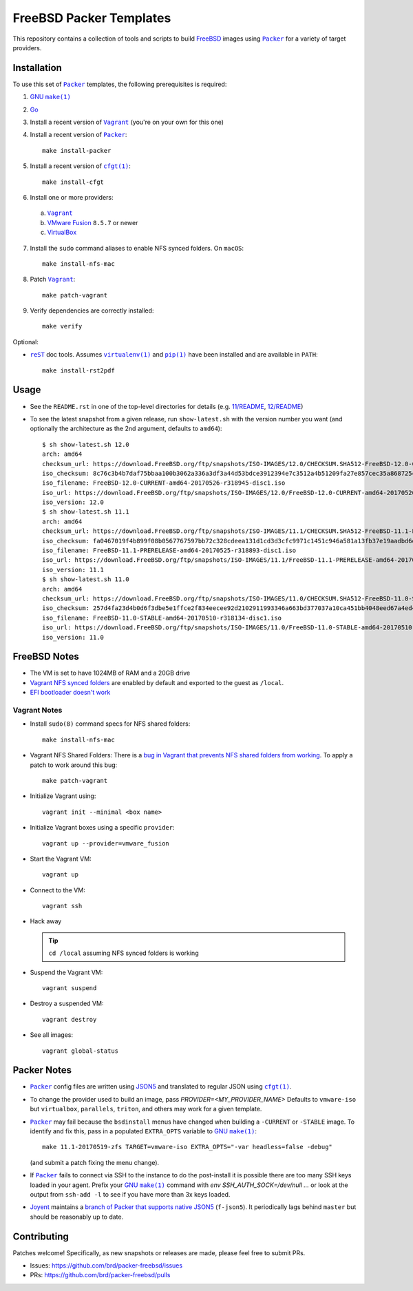 FreeBSD Packer Templates
==========================

This repository contains a collection of tools and scripts to build |FreeBSD|_
images using |packer|_ for a variety of target providers.

Installation
------------

To use this set of |packer|_ templates, the following prerequisites is required:

1. |gmake|_
2. |go|_
3. Install a recent version of |Vagrant|_ (you're on your own for this one)
4. Install a recent version of |packer|_::

    make install-packer
5. Install a recent version of |cfgt|_::

    make install-cfgt
6. Install one or more providers:

  a. |vagrant|_
  b. |VMware Fusion|_ ``8.5.7`` or newer
  c. |VirtualBox|_

7. Install the ``sudo`` command aliases to enable NFS synced folders.  On
   ``macOS``::

    make install-nfs-mac

8. Patch |vagrant|_::

    make patch-vagrant

9. Verify dependencies are correctly installed::

    make verify

Optional:

- |reST|_ doc tools.  Assumes |virtualenv|_ and |pip|_ have been installed and
  are available in ``PATH``::

    make install-rst2pdf

Usage
-----

- See the ``README.rst`` in one of the top-level directories for details
  (e.g. `11/README
  <https://github.com/brd/packer-freebsd/blob/master/11/README.rst>`__, `12/README
  <https://github.com/brd/packer-freebsd/blob/master/12/README.rst>`__)
- To see the latest snapshot from a given release, run ``show-latest.sh`` with
  the version number you want (and optionally the architecture as the 2nd
  argument, defaults to ``amd64``)::

    $ sh show-latest.sh 12.0
    arch: amd64
    checksum_url: https://download.FreeBSD.org/ftp/snapshots/ISO-IMAGES/12.0/CHECKSUM.SHA512-FreeBSD-12.0-CURRENT-amd64-20170526-r318945
    iso_checksum: 8c76c3b4b7daf75bbaa100b3062a336a3df3a44d53bdce3912394e7c3512a4b51209fa27e857cec35a868725ca27e4c5b176159ccfe81252f25679b9bc059d98
    iso_filename: FreeBSD-12.0-CURRENT-amd64-20170526-r318945-disc1.iso
    iso_url: https://download.FreeBSD.org/ftp/snapshots/ISO-IMAGES/12.0/FreeBSD-12.0-CURRENT-amd64-20170526-r318945-disc1.iso
    iso_version: 12.0
    $ sh show-latest.sh 11.1
    arch: amd64
    checksum_url: https://download.FreeBSD.org/ftp/snapshots/ISO-IMAGES/11.1/CHECKSUM.SHA512-FreeBSD-11.1-PRERELEASE-amd64-20170525-r318893
    iso_checksum: fa0467019f4b899f08b0567767597bb72c328cdeea131d1cd3d3cfc9971c1451c946a581a13fb37e19aadbd6dda925015c84e94578d585d252646da0ff3e715a
    iso_filename: FreeBSD-11.1-PRERELEASE-amd64-20170525-r318893-disc1.iso
    iso_url: https://download.FreeBSD.org/ftp/snapshots/ISO-IMAGES/11.1/FreeBSD-11.1-PRERELEASE-amd64-20170525-r318893-disc1.iso
    iso_version: 11.1
    $ sh show-latest.sh 11.0
    arch: amd64
    checksum_url: https://download.FreeBSD.org/ftp/snapshots/ISO-IMAGES/11.0/CHECKSUM.SHA512-FreeBSD-11.0-STABLE-amd64-20170510-r318134
    iso_checksum: 257d4fa23d4b0d6f3dbe5e1ffce2f834eecee92d2102911993346a663bd377037a10ca451bb4048eed67a4ed4fe3328b106eda647c5fb3a28414b6e306eb4a64
    iso_filename: FreeBSD-11.0-STABLE-amd64-20170510-r318134-disc1.iso
    iso_url: https://download.FreeBSD.org/ftp/snapshots/ISO-IMAGES/11.0/FreeBSD-11.0-STABLE-amd64-20170510-r318134-disc1.iso
    iso_version: 11.0

FreeBSD Notes
-------------

- The VM is set to have 1024MB of RAM and a 20GB drive
- `Vagrant NFS synced folders
  <https://docs.vagrantup.com/v2/synced-folders/nfs.html>`__ are enabled by
  default and exported to the guest as ``/local``.
- `EFI bootloader doesn't work <https://github.com/brd/packer-freebsd/issues/23>`__

Vagrant Notes
^^^^^^^^^^^^^

- Install ``sudo(8)`` command specs for NFS shared folders::

    make install-nfs-mac

- Vagrant NFS Shared Folders: There is a `bug in Vagrant that prevents NFS
  shared folders from working
  <https://github.com/mitchellh/vagrant/issues/8624>`__.  To apply a patch to
  work around this bug::

    make patch-vagrant

- Initialize Vagrant using::

    vagrant init --minimal <box name>

- Initialize Vagrant boxes using a specific ``provider``::

    vagrant up --provider=vmware_fusion

- Start the Vagrant VM::

    vagrant up

- Connect to the VM::

    vagrant ssh

- Hack away

  .. TIP:: ``cd /local`` assuming NFS synced folders is working

- Suspend the Vagrant VM::

    vagrant suspend

- Destroy a suspended VM::

    vagrant destroy

- See all images::

    vagrant global-status

Packer Notes
------------

- |packer|_ config files are written using |JSON5|_ and translated to regular
  JSON using |cfgt|_.
- To change the provider used to build an image, pass
  `PROVIDER=<MY_PROVIDER_NAME>` Defaults to ``vmware-iso`` but ``virtualbox``,
  ``parallels``, ``triton``, and others may work for a given template.
- |packer|_ may fail because the ``bsdinstall`` menus have changed when building
  a ``-CURRENT`` or ``-STABLE`` image.  To identify and fix this, pass in a
  populated ``EXTRA_OPTS`` variable to |gmake|_::

    make 11.1-20170519-zfs TARGET=vmware-iso EXTRA_OPTS="-var headless=false -debug"

  (and submit a patch fixing the menu change).
- If |packer|_ fails to connect via SSH to the instance to do the post-install
  it is possible there are too many SSH keys loaded in your agent.  Prefix your
  |gmake|_ command with `env SSH_AUTH_SOCK=/dev/null ...` or look at the output
  from ``ssh-add -l`` to see if you have more than 3x keys loaded.
- `Joyent <https://www.joyent.com/>`__ maintains a `branch of Packer that
  supports native JSON5 <https://github.com/joyent/packer/tree/f-json5>`__
  (``f-json5``).  It periodically lags behind ``master`` but should be
  reasonably up to date.

Contributing
------------

Patches welcome!  Specifically, as new snapshots or releases are made, please
feel free to submit PRs.

- Issues: `<https://github.com/brd/packer-freebsd/issues>`__
- PRs: `<https://github.com/brd/packer-freebsd/pulls>`__

.. |cfgt| replace:: ``cfgt(1)``
.. _cfgt: https://github.com/sean-/cfgt
.. |FreeBSD| replace:: FreeBSD
.. _FreeBSD: https://www.FreeBSD.org/
.. |gmake| replace:: GNU ``make(1)``
.. _gmake: https://www.gnu.org/software/make/
.. |go| replace:: Go
.. _go: https://www.golang.org/
.. |JSON5| replace:: JSON5
.. _JSON5: http://www.json5.org/
.. |packer| replace:: ``Packer``
.. _packer: https://www.packer.io/
.. |pip| replace:: ``pip(1)``
.. _pip: https://pypi.python.org/pypi/pip
.. |reST| replace:: ``reST``
.. _reST: http://docutils.sourceforge.net/docs/ref/rst/restructuredtext.html
.. |vagrant| replace:: ``Vagrant``
.. _vagrant: https://www.vagrantup.com/
.. |VirtualBox| replace:: VirtualBox
.. _VirtualBox: https://www.virtualbox.org/
.. |virtualenv| replace:: ``virtualenv(1)``
.. _virtualenv: https://pypi.python.org/pypi/virtualenv
.. |VMware Fusion| replace:: VMware Fusion
.. _VMware Fusion: https://www.vmware.com/products/fusion.html
